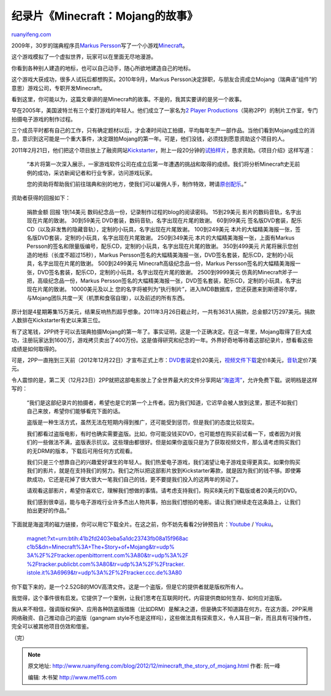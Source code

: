 .. _201212_minecraft_the_story_of_mojang:

纪录片《Minecraft：Mojang的故事》
====================================================

`ruanyifeng.com <http://www.ruanyifeng.com/blog/2012/12/minecraft_the_story_of_mojang.html>`__

2009年，30岁的瑞典程序员\ `Markus
Persson <http://en.wikipedia.org/wiki/Markus_Persson>`__\ 写了一个小游戏\ `Minecraft <http://en.wikipedia.org/wiki/Minecraft>`__\ 。

这个游戏模拟了一个虚拟世界，玩家可以在里面无尽地漫游。

你看到各种别人建造的地标，也可以自己动手，随心所欲地建造自己的地标。

这个游戏大获成功，很多人试玩后都想购买。2010年9月，Markus
Persson决定辞职，与朋友合资成立Mojang（瑞典语”组件”的意思）游戏公司，专职开发Minecraft。

看到这里，你可能以为，这篇文章讲的是Minecraft的故事。不是的，我其实要讲的是另一个故事。

早在2005年，美国波特兰有三个爱打游戏的年轻人。他们成立了一家名为\ `2
Player
Productions <http://www.2playerproductions.com/>`__\ （简称2PP）的制片工作室，专门拍摄电子游戏的制作过程。

三个成员平时都有自己的工作，只有确定题材以后，才会凑时间动工拍摄，平均每年生产一部作品。当他们看到Mojang成立的消息，意识到这可能是一个重大事件，决定跟拍Mojang的第一年。可是，他们没钱，必须找到愿意资助这个项目的人。

2011年2月21日，他们把这个项目放上了融资网站\ `Kickstarter <http://www.kickstarter.com/projects/2pp/minecraft-the-story-of-mojang>`__\ ，附上一段20分钟的\ `试拍样片 <http://www.gametrailers.com/video/documentary-kickstarter-minecraft/710787>`__\ ，恳求资助。《项目介绍》这样写道：

    “本片将第一次深入展示，一家游戏软件公司在成立后第一年遭遇的挑战和取得的成绩。我们将分析Minecraft史无前例的成功，采访新闻记者和行业专家，访问游戏玩家。

    您的资助将帮助我们前往瑞典和别的地方，使我们可以雇佣人手，制作特效，聘请\ `原创配乐 <http://c418.bandcamp.com/album/one>`__\ 。”

资助者获得的回报如下：

    捐款金额 回报 1到14美元
    数码纪念品一份，记录制作过程的blog的阅读密码。 15到29美元
    影片的数码音轨，名字出现在片尾的致谢。 30到59美元
    DVD套装，数码音轨，名字出现在片尾的致谢。 60到99美元
    签名版DVD套装，配乐CD（以及非发售的隐藏音轨），定制的小玩具，名字出现在片尾致谢。
    100到249美元
    本片的大幅精美海报一张，签名版DVD套装，定制的小玩具，名字出现在片尾致谢。
    250到349美元 本片的大幅精美海报一张，上面有Markus
    Persson的签名和限量版编号，配乐CD，定制的小玩具，名字出现在片尾的致谢。
    350到499美元 片尾将展示您创造的地标（长度不超过15秒），Markus
    Persson签名的大幅精美海报一张，DVD签名套装，配乐CD，定制的小玩具，名字出现在片尾的致谢。
    500到2499美元 Minecraft高级纪念品一份，Markus
    Persson签名的大幅精美海报一张，DVD签名套装，配乐CD，定制的小玩具，名字出现在片尾的致谢。
    2500到9999美元 仿真的Minecraft斧子一把，高级纪念品一份，Markus
    Persson签名的大幅精美海报一张，DVD签名套装，配乐CD，定制的小玩具，名字出现在片尾的致谢。
    10000美元及以上
    您的名字将被列为”执行制片”，进入IMDB数据库，您还获邀来到斯德哥尔摩，与Mojang团队共度一天（机票和食宿自理），以及前述的所有东西。

原计划是4星期筹集15万美元，结果反响热烈超乎想象。2011年3月26日截止时，一共有3631人捐款，总金额21万297美元。捐款人数排在Kickstarter有史以来第三位。

有了这笔钱，2PP终于可以去瑞典拍摄Mojang的第一年了。事实证明，这是一个正确决定。在这一年里，Mojang取得了巨大成功，注册玩家达到1600万，游戏拷贝卖出了400万份。这是值得研究和纪念的一年。外界好奇地等待着这部纪录片，想看看这些成绩是如何取得的。

可是，2PP一直拖到三天前（2012年12月22日）才宣布正式上市：\ `DVD套装 <http://www.fangamer.net/products/minecraft-the-story-of-mojang>`__\ 定价20美元，\ `视频文件下载 <http://www.theminecraftmovie.com/>`__\ 定价8美元，\ `音轨 <http://c418.bandcamp.com/album/one>`__\ 定价7美元。

令人震惊的是，第二天（12月23日）2PP就把这部电影放上了全世界最大的文件分享网站\ `“海盗湾” <http://thepiratebay.se/torrent/7946763/Minecraft__The_Story_of_Mojang>`__\ ，允许免费下载。说明档是这样写的：

    “我们是这部纪录片的拍摄者，希望也是它的第一个上传者。因为我们知道，它迟早会被人放到这里，那还不如我们自己来放，希望你们能够看完下面的话。

    盗版是一种生活方式，虽然无法在短期内得到推广，还可能受到惩罚，但是我们的态度比较现实。

    我们都看过盗版电影，有时也确实需要盗版。比如，你可能没钱买DVD，也可能想在购买前试看一下，或者因为对我们的一些做法不满，盗版表示抗议。这些理由都很好。但是如果你盗版只是为了获取视频文件，那么请考虑购买我们的无DRM的版本，下载后可用任何方式观看。

    我们只是三个想靠自己的兴趣爱好谋生的年轻人。我们热爱电子游戏，我们渴望让电子游戏变得更真实。如果你购买我们的影片，就是在支持我们的努力。我们之所以把这部影片放到Kickstarter筹款，就是因为我们的钱不够。即使筹款成功，它还是花掉了很大很大一笔我们自己的钱，更不要提我们投入的这两年的劳动了。

    请观看这部影片，希望你喜欢它，理解我们想做的事情。请考虑支持我们，购买8美元的下载版或者20美元的DVD。

    我们感到很幸运，能与电子游戏行业许多杰出人物共事，拍出我们想拍的电影。请让我们继续走在这条路上，让我们拍出更好的作品。”

下面就是海盗湾的磁力链接，你可以用它下载全片。在这之前，你不妨先看看2分钟预告片：\ `Youtube <http://www.youtube.com/watch?v=SXEdspVDMxw>`__
/ `Youku <http://v.youku.com/v_show/id_XNDg5OTEyNTQ0.html>`__\ 。

    `magnet:?xt=urn:btih:41b2fd2403eba5a1dc23743fb08a15f968ac
    c1b5&dn=Minecraft%3A+The+Story+of+Mojang&tr=udp%
    3A%2F%2Ftracker.openbittorrent.com%3A80&tr=udp%3A%2F
    %2Ftracker.publicbt.com%3A80&tr=udp%3A%2F%2Ftracker.
    istole.it%3A6969&tr=udp%3A%2F%2Ftracker.ccc.de%3A80 <http://www.ruanyifeng.com/blog/2012/12/minecraft_the_story_of_mojang.html?xt=urn:btih:41b2fd2403eba5a1dc23743fb08a15f968acc1b5&dn=Minecraft%3A+The+Story+of+Mojang&tr=udp%3A%2F%2Ftracker.openbittorrent.com%3A80&tr=udp%3A%2F%2Ftracker.publicbt.com%3A80&tr=udp%3A%2F%2Ftracker.istole.it%3A6969&tr=udp%3A%2F%2Ftracker.ccc.de%3A80>`__

你下载下来的，是一个2.52GB的MOV高清文件。这是一个盗版，但是它的提供者就是版权所有人。

我觉得，这个事件很有启发。它提供了一个案例，让我们思考在互联网时代，内容提供商如何生存、如何应对盗版。

我从来不相信，强调版权保护、应用各种防盗版措施（比如DRM）是解决之道，但是确实不知道路在何方。在这方面，2PP采用网络融资、自己推动自己的盗版（gangnam
style不也是这样吗），这些做法具有探索意义，令人耳目一新，而且具有可操作性，完全可以被其他项目仿效和借鉴。

（完）

.. note::
    原文地址: http://www.ruanyifeng.com/blog/2012/12/minecraft_the_story_of_mojang.html 
    作者: 阮一峰 

    编辑: 木书架 http://www.me115.com